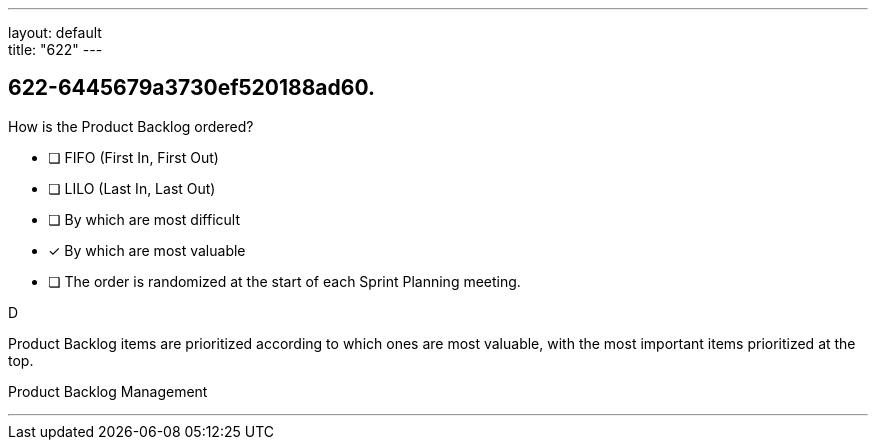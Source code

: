 ---
layout: default + 
title: "622"
---


[#question]
== 622-6445679a3730ef520188ad60.

****

[#query]
--
How is the Product Backlog ordered?
--

[#list]
--
* [ ] FIFO (First In, First Out)
* [ ] LILO (Last In, Last Out)
* [ ] By which are most difficult
* [*] By which are most valuable
* [ ] The order is randomized at the start of each Sprint Planning meeting.

--
****

[#answer]
D

[#explanation]
--
Product Backlog items are prioritized according to which ones are most valuable, with the most important items prioritized at the top.
--

[#ka]
Product Backlog Management

'''

